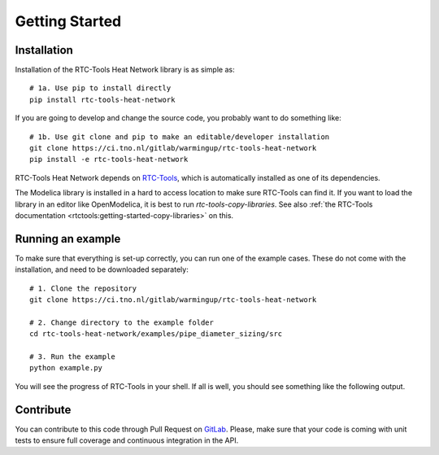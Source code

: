 ###############
Getting Started
###############

Installation
============

Installation of the RTC-Tools Heat Network library is as simple as::

    # 1a. Use pip to install directly
    pip install rtc-tools-heat-network

If you are going to develop and change the source code, you probably want to do something like::

	# 1b. Use git clone and pip to make an editable/developer installation
	git clone https://ci.tno.nl/gitlab/warmingup/rtc-tools-heat-network
	pip install -e rtc-tools-heat-network

RTC-Tools Heat Network depends on `RTC-Tools <https://gitlab.com/deltares/rtc-tools.git>`_, which is automatically installed as one of its dependencies.

The Modelica library is installed in a hard to access location to make sure RTC-Tools can find it.
If you want to load the library in an editor like OpenModelica, it is best to run `rtc-tools-copy-libraries`.
See also :ref:`the RTC-Tools documentation <rtctools:getting-started-copy-libraries>` on this.

Running an example
==================

To make sure that everything is set-up correctly, you can run one of the example cases.
These do not come with the installation, and need to be downloaded separately::

    # 1. Clone the repository
    git clone https://ci.tno.nl/gitlab/warmingup/rtc-tools-heat-network

    # 2. Change directory to the example folder
    cd rtc-tools-heat-network/examples/pipe_diameter_sizing/src

    # 3. Run the example
    python example.py

You will see the progress of RTC-Tools in your shell.
If all is well, you should see something like the following output.

.. image:: images/example-output.png

Contribute
==========

You can contribute to this code through Pull Request on GitLab_.
Please, make sure that your code is coming with unit tests to ensure full coverage and continuous integration in the API.

.. _GitLab: https://ci.tno.nl/gitlab/warmingup/rtc-tools-heat-network/merge_requests
